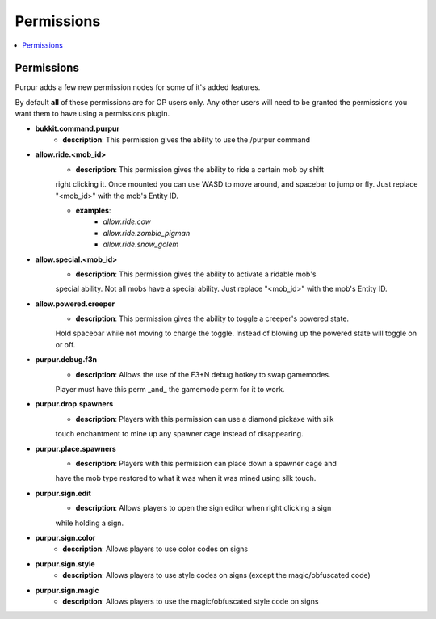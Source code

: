 ==========
Permissions
==========

.. contents::
   :depth: 2
   :local:

Permissions
=======

Purpur adds a few new permission nodes for some of it's added features.

By default **all** of these permissions are for OP users only. Any other users will
need to be granted the permissions you want them to have using a permissions plugin.

* **bukkit.command.purpur**
    - **description**: This permission gives the ability to use the /purpur command

* **allow.ride.<mob_id>**
    - **description**: This permission gives the ability to ride a certain mob by shift
    right clicking it. Once mounted you can use WASD to move around, and spacebar to jump
    or fly. Just replace "<mob_id>" with the mob's Entity ID.

    - **examples**:
        - `allow.ride.cow`
        - `allow.ride.zombie_pigman`
        - `allow.ride.snow_golem`

* **allow.special.<mob_id>**
    - **description**: This permission gives the ability to activate a ridable mob's
    special ability. Not all mobs have a special ability. Just replace "<mob_id>" with
    the mob's Entity ID.

* **allow.powered.creeper**
    - **description**: This permission gives the ability to toggle a creeper's powered state.
    Hold spacebar while not moving to charge the toggle. Instead of blowing up the powered
    state will toggle on or off.

* **purpur.debug.f3n**
    - **description**: Allows the use of the F3+N debug hotkey to swap gamemodes.
    Player must have this perm _and_ the gamemode perm for it to work.

* **purpur.drop.spawners**
    - **description**: Players with this permission can use a diamond pickaxe with silk
    touch enchantment to mine up any spawner cage instead of disappearing.

* **purpur.place.spawners**
    - **description**: Players with this permission can place down a spawner cage and
    have the mob type restored to what it was when it was mined using silk touch.

* **purpur.sign.edit**
    - **description**: Allows players to open the sign editor when right clicking a sign
    while holding a sign.

* **purpur.sign.color**
    - **description**: Allows players to use color codes on signs

* **purpur.sign.style**
    - **description**: Allows players to use style codes on signs (except the magic/obfuscated code)

* **purpur.sign.magic**
    - **description**: Allows players to use the magic/obfuscated style code on signs
